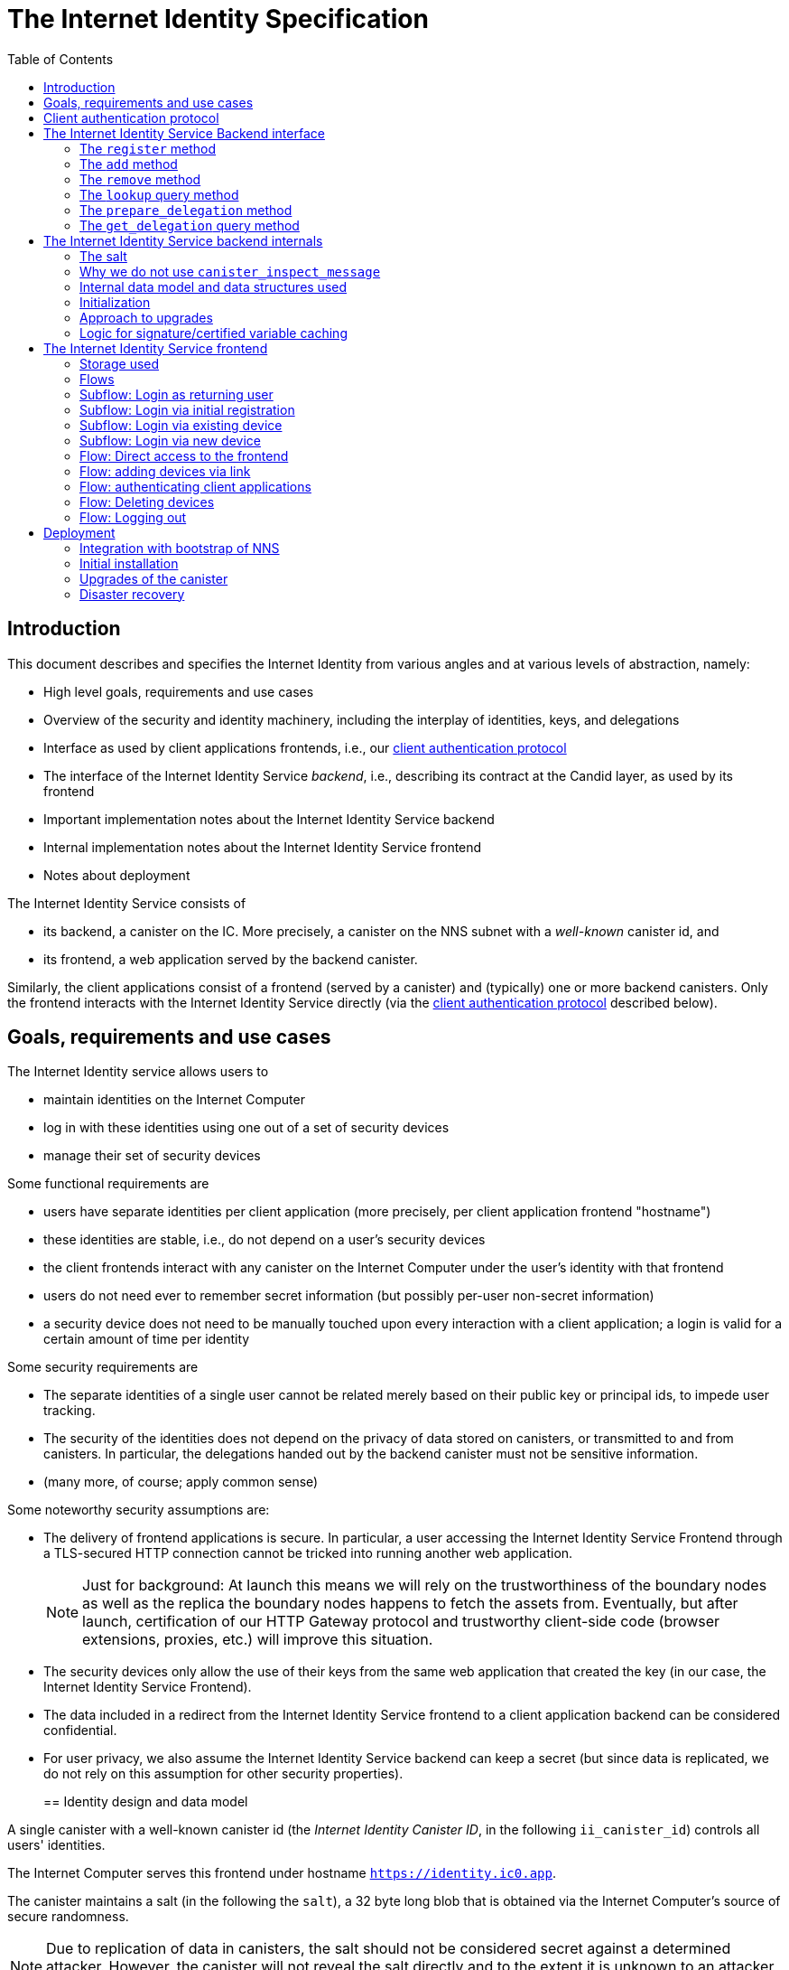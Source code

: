 = The Internet Identity Specification
:toc2:
:toclevel: 4
:sectanchors:

== Introduction

This document describes and specifies the Internet Identity from various angles and at various levels of abstraction, namely:

 * High level goals, requirements and use cases
 * Overview of the security and identity machinery, including the interplay of identities, keys, and delegations
 * Interface as used by client applications frontends, i.e., our <<client-auth-protocol,client authentication protocol>>
 * The interface of the Internet Identity Service _backend_, i.e., describing its contract at the Candid layer, as used by its frontend
 * Important implementation notes about the Internet Identity Service backend
 * Internal implementation notes about the Internet Identity Service frontend
 * Notes about deployment

The Internet Identity Service consists of

 * its backend, a canister on the IC. More precisely, a canister on the NNS subnet with a _well-known_ canister id, and
 * its frontend, a web application served by the backend canister.

Similarly, the client applications consist of a frontend (served by a canister) and (typically) one or more backend canisters. Only the frontend interacts with the Internet Identity Service directly (via the <<client-auth-protocol,client authentication protocol>> described below).

== Goals, requirements and use cases

The Internet Identity service allows users to

 * maintain identities on the Internet Computer
 * log in with these identities using one out of a set of security devices
 * manage their set of security devices

Some functional requirements are

 * users have separate identities per client application (more precisely, per client application frontend "hostname")
 * these identities are stable, i.e., do not depend on a user's security devices
 * the client frontends interact with any canister on the Internet Computer under the user’s identity with that frontend
 * users do not need ever to remember secret information (but possibly per-user non-secret information)
 * a security device does not need to be manually touched upon every interaction with a client application; a login is valid for a certain amount of time per identity

Some security requirements are

* The separate identities of a single user cannot be related merely based on their public key or principal ids, to impede user tracking.
* The security of the identities does not depend on the privacy of data stored on canisters, or transmitted to and from canisters. In particular, the delegations handed out by the backend canister must not be sensitive information.
* (many more, of course; apply common sense)

Some noteworthy security assumptions are:

* The delivery of frontend applications is secure. In particular, a user accessing the Internet Identity Service Frontend through a TLS-secured HTTP connection cannot be tricked into running another web application.
+
NOTE: Just for background: At launch this means we will rely on the trustworthiness of the boundary nodes as well as the replica the boundary nodes happens to fetch the assets from. Eventually, but after launch, certification of our HTTP Gateway protocol and trustworthy client-side code (browser extensions, proxies, etc.) will improve this situation.

* The security devices only allow the use of their keys from the same web application that created the key (in our case, the Internet Identity Service Frontend).

* The data included in a redirect from the Internet Identity Service frontend to a client application backend can be considered confidential.

* For user privacy, we also assume the Internet Identity Service backend can keep a secret (but since data is replicated, we do not rely on this assumption for other security properties). 
+

== Identity design and data model

A single canister with a well-known canister id (the _Internet Identity Canister ID_, in the following `ii_canister_id`) controls all users' identities.

The Internet Computer serves this frontend under hostname `https://identity.ic0.app`.

The canister maintains a salt (in the following the `salt`), a 32 byte long blob that is obtained via the Internet Computer’s source of secure randomness.

NOTE: Due to replication of data in canisters, the salt should not be considered secret against a determined attacker. However, the canister will not reveal the salt directly and to the extent it is unknown to an attacker it helps maintain privacy of user identities.

A user account is identified by a unique _user number_, a smallish natural number chosen by the canister.

A client application frontend is identified by its hostname (e.g., `abcde-efg.ic0.app`, `nice-name.ic0.app`, `non-ic-application.com`). Frontend application can be served by canisters or by websites that are not hosted on the Internet
Computer.

A user has a separate _user identity_ for each client application frontend (i.e., per hostname). This identity is a https://docs.dfinity.systems/public/#id-classes[_self-authenticating id_] of the form
....
user_id = SHA-224(|ii_canister_id| · ii_canister_id · seed) · 0x02` (29 bytes)
....

that is derived from a https://docs.dfinity.systems/public/#canister-signatures[canister signature] public “key” based on the `ii_canister_id` and a seed of the form
....
seed = H(|salt| · salt · |user_number| · user_number · |frontend_host| · frontend_host)
....
where `H` is SHA-256, `·` is concatenation, `|…|` is a single byte representing the length of `…` in bytes, `user_number` is the ASCII-encoding of the user number as a decimal number, and `frontend_host` is the ASCII-encoding of the client application frontend’s hostname (at most 255 bytes).

The Internet Identity Service Backend stores the following data in user accounts, indexed by the respective user number:

* a set of _device information_, consisting of
- the device’s public key (DER-encoded)
- a device _alias_, chosen by the user to recognize the device
- an optional _credential id_, which is necessary for WebAuthN authentication

When a client application frontend wants to log in as a user, it uses a _session key_ (e.g., Ed25519 or ECDSA), and by way of the authentication flow (details below) obtains a https://docs.dfinity.systems/public/#authentication[_delegation chain_] that allows the session key to sign for the user’s main identity.

The delegation chain consists of one delegation, called the _client delegation_. It delegates from the user identity (for the given client application frontend) to the session key. This delegation is created by the Internet Identity Service Canister, and signed using a https://hydra.dfinity.systems/latest/dfinity-ci-build/ic-ref.pr-319/interface-spec/1/index.html#canister-signatures[canister signature]. This delegation is unscoped (valid for all canisters) and has a lifetime of *TODO*.

The Internet Identity Service Frontend also manages a _identity frontend delegation_, delegating from the security device’s public key to a session key managed by this frontend, so that it can interact with the backend without having to invoke the security device for each signature.

[#client-auth-protocol]
== Client authentication protocol

This section describes the Internet Identity Service from the point of view of a client application frontend.

1. The client application frontend creates a session key pair (e.g., Ed25519).
2. It installs a `message` event handler on its own `window`.
3. It loads the url `https://identity.ic0.app/#authorize` in an `<iframe>` or separate tab. Let `identityWindow` be the `Window` object returned from this.
+
If using an `<iframe>`, include `allow = "publickey-credentials-get"`, as per https://www.w3.org/TR/webauthn-2/#sctn-iframe-guidance[the Web Authentication recommendation].
4. In the `identityWindow`, the user logs in, and the `identityWindow` invokes
+
--
 window.opener.postMessage(msg, "*")

where `msg` is

  interface InternetIdentityReady {
    kind: "authorize-ready"
  }
--
5. The client application, after receiving the `InternetIdentityReady`, invokes
+
--
 identityWindow.postMessage(msg, "https://identity.ic0.app")

where `msg` is a value with of type

 interface InternetIdentityAuthRequest {
   kind: "authorize-client";
   sessionPublicKey: Blob;
   maxTimetoLive?: bigint;
 }

where

* the `sessionPublicKey` contains the public key of the session key pair.
* the `maxTimetoLive`, if present, indicates the desired time span until the requested delegation should expire. The Identity Provider frontend is free to set an earlier expiry time, but should not create a larger.
--
6. Now it expects a message back, with data `event`.
7. If `event.origin !== "https://identity.ic0.app"`, ignore this message.
8. The `event.data` value is a JS object with the following type:
+
 interface InternetIdentityAuthResponse {
   kind: "authorize-client-success";
   delegations: [{
     delegation: {
       pubkey: Blob;
       expiration: bigint;
       targets?: Principal[];
     };
     signature: Blob;
   }];
   userPublicKey: Blob;
 }
+
where the `userPublicKey` is the user’s Identity on the given frontend and `delegations` corresponds to the CBOR-encoded delegation chain as used for https://docs.dfinity.systems/public/#authentication[_authentication on the IC_].
9. It could also receive a failure message of the following type
+
 interface InternetIdentityAuthResponse {
   kind: "authorize-client-failure";
   text: string;
 }
+

The client application frontend needs to be able to detect when any of the delegations in the chain has expired, and re-authorize the user in that case.

The https://www.npmjs.com/package/@dfinity/authentication[`@dfinity/auth-client`] and
The https://www.npmjs.com/package/@dfinity/authentication[`@dfinity/authetication`] NPM packages provide helpful functionality here.

The client application frontend should support delegation chains of length more than one, and delegations with `targets`, even if the present version of this spec does not use them, to be compatible with possible future versions.

[IMPORTANT]
--
The Internet Identity frontend will use `event.origin` as the “Frontend URL” to base the user identity on. This includes protocol, full hostname and port. This means

* Changing protocol, hostname (including subdomains) or port will invalidate all user identities.
* The frontend application must never allow any untrusted JavaScript code to be executed, on any page on that hostname. Be careful when implementing a JavaScript playground on the Internet Computer.
--

== The Internet Identity Service Backend interface

This section describes the interface that the backend canister provides.

This interface is currently only used by its own frontend. This tight coupling means that this interface may change, even in incompatible ways. We therefore do not have to apply Candid best practices for backward-compatibility (such as using records for arguments and results).

The summary is given by the following Candid interface (exluding the methods required for the https://www.notion.so/Design-HTTP-Requests-to-Canisters-d6bc980830a947a88bf9148a25169613[HTTP Gateway interface]):
....
type UserNumber = nat64;
type PublicKey = blob;
type CredentialId = blob;
type DeviceAlias = text;
type DeviceKey = PublicKey;
type UserKey = PublicKey;
type SessionKey = PublicKey;
type FrontendHostname = text;
type Timestamp = nat64;

type DeviceData = record {
  pubkey : DeviceKey;
  alias : text;
  credential_id : opt CredentialId;
};

type Delegation = record {
  pubkey: SessionKey;
  expiration: Timestamp;
  targets: opt vec principal;
};

type SignedDelegation = record {
  delegation: Delegation;
  signature: blob;
};

type GetDelegationResponse = variant {
  signed_delegation: SignedDelegation;
  no_such_delegation;
};

type ProofOfWork = record {
  timestamp : Timestamp
  nonce : nat64
};

service : {
  init_salt : () -> ();
  register : (DeviceData, ProofOfWork) -> (UserNumber);
  add : (UserNumber, DeviceData) -> ();
  remove : (UserNumber, DeviceKey) -> ();
  lookup : (UserNumber) -> (vec DeviceData) query;

  prepare_delegation : (UserNumber, FrontendHostname, SessionKey, maxTimetoLive : opt nat64) -> (UserKey, Timestamp);
  get_delegation: (UserNumber, FrontendHostname, SessionKey, Timestamp) -> (GetDelegationResponse) query;
}
....

The `init_salt` method is mostly internal, see <<salt>>.

=== The `register` method

The `register` method is used to create a new user. The Internet Identity Service backend creates a _fresh_ user number, creates the account record, and adds the given device as the first device.

*Authorization*: This request must be sent to the canister with `caller` that is the self-authenticating id derived from the given `DeviceKey`.

In order to protect the Internet Computer from too many “free” update calls, and to protect the Internet Identity Service from too many user registrations, this call is protected using a proof of work obligation. The `register` call can only succeed if

 * the `timestamp` in the `ProofOfWork` parameter is within 5min of the current time as seen by the Canister
 * the calculation of `H("\10ic-proof-of-work" · timestamp · nonce · |cid| · cid )` (where `H` is the https://cubehash.cr.yp.to/[CubeHash160+16/32+160-256] function, `·` is concatenation, `|…|` is a single byte encoding the length of the raw canister id in bytes, `cid` is the canister id and numbers are encoded as 8-byte little endian values), yields a hash value where leading 2 bytes are `0x00`.
 * the canister did not recently see a registration attempt with that `nonce`.

=== The `add` method

The `add` method appends a new device to the given user’s record.

The Internet Identity Service backend rejects the call if the user already has a device on record with the given public key.

This may also fail (with a _reject_) if the user is registering too many devices.

*Authorization*: This request must be sent to the canister with `caller` that is the self-authenticating id derived from any of the public keys of devices associated with the user before this call.

=== The `remove` method

The `remove` method removes a device, identified by its public key, from the list of devices a user has.

It is allowed to remove the key that is used to sign this request. This can be useful for a panic button functionality.

It is allowed to remove the last key, to completely disable a user. The canister may forget that user completely then, assuming the user number generation algorithm prevents new users from getting the same user number.

It is the responsibility of the frontend UI to protect the user from doing these things accidentally.

*Authorization*: This request must be sent to the canister with `caller` that is the self-authenticating id derived from any of the public keys of devices associated with the user before this call.

=== The `lookup` query method

Fetches all data associated with a user.

*Authorization*: Anyone can call this

=== The `prepare_delegation` method

The `prepare_delegation` method causes the Internet Identity Service backend to prepare a delegation from the user identity associated with the given user number and Client Application Frontend Hostname to the given session key.

This method returns the user’s identity that’s associated with the given Client Application Frontend Hostname. By returning this here, and not in the less secure `get_delegation` query, we prevent attacks that trick the user into using a wrong identity.

The expiration timestamp is determined by the backend, but no more than `maxTimetoLive` (if present) nanoseconds in the future.

The method returns the expiration timestamp of the delegation. This is returned purely so that the client can feed it back to the backend in `get_delegation`.

The actual delegation can be fetched using `get_delegation` immediately afterwards.

*Authorization*: This request must be sent to the canister with `caller` that is the self-authenticating id derived from any of the public keys of devices associated with the user before this call.


=== The `get_delegation` query method

For a certain amount of time after a call to `prepare_delegation`, a query call to `get_delegation` with the same arguments, plus the timestamp returned from `prepare_delegation`, actually fetches the delegation.

Together with the `UserKey` returned by `prepare_delegation`, the result of this method is used by the Frontend to pass to the client applicaition as per the <<client-auth-protocol,client authentication protocol>>.

*Authorization*: This request must be sent to the canister with `caller` that is the self-authenticating id derived from any of the public keys of devices associated with the user before this call.

== The Internet Identity Service backend internals

This section, which is to be expanded, describes interesting design choices about the internals of the Internet Identity Service Canister. In particular

[#salt]
=== The salt

The `salt` used to blind the hashes that form the `seed` of the Canister Signature “public keys” is obtained via a call to `aaaaa-aa.raw_rand()`. The resulting 32 byte sequence is used as-is.

Since this cannot be done during `canister_init` (no calls from canister init), the randomness is fetched by someone triggering the `init_salt()` method explicitly, or just any other update call. More concretely:

* Anyone can invoke `init_salt()`
* `init_salt()` traps if  `salt != EMPTY_SALT`
* Else, `init_salt()` calls `aaaaa-aa.raw_rand()`. When that comes back successfully, and _still_ `salt == EMPTY_SALT`, it sets the salt. Else, it traps (so that even if it is run multiple times concurrently, only the first to write the salt has an effect).
* _all_ other update methods, at the beginning, if `salt == EMPTY_SALT`, they await `self.init_salt()`, ignoring the result (even if it is an error). Then they check if we still have `salt == EMPTY_SALT` and trap if that is the case.

=== Why we do not use `canister_inspect_message`

The system allows canisters to inspect ingress messages before they are actually ingressed, and decide if they want to pay for them (see https://docs.dfinity.systems/public/#system-api-inspect-message[the interface spec]). Because the Internet Identity canisters run on the NNS subnet, cycles are not actually charged, but we still want to avoid wasting resources.

It seems that this implies that we should use `canister_inspect_message` to reject messages that would, for example, not pass authentication.

But upon closer inspection (heh), this is not actually useful.

 * One justification for this mechanism would be if we expect a high number of accidentally invalid calls. But we have no reason to expect them at the moment.

 * Another is to protect against a malicious actor. But that is only useful if the malicious actor doesn’t have an equally effective attack vector anyways, and in our case they do: If they want to flood the NNS with calls, they can use calls that do authenticate (e.g. keeping removing and adding devices, or preparing delegations); these calls would pass message inspection.

On the flip side, implementing `canister_inspect_message` adds code, and thus a risk for bugs. In particular it increases the risk that some engineer might wrongly assume that the authentication check in `canister_inspect_message` is sufficient and will not do it again in the actual method, which could lead to a serious bug.

Therefore the Internet Identity Canister intentionally does not implement `canister_inspect_message`.

=== Internal data model and data structures used

The primary data structure used by the backend is a map from user number to the list of user devices.
Device lists are stored directly in canister stable memory.
The total amount of storage for is limited to 510 bytes per user.
With the stable memory size of 4GiB we can store around 8 * 10^6 user records in a single canister.

There is also a set of recently seen proof of work nonces.

==== Stable memory layout

All the integers (u64, u32, u16) are encoded in Little-Endian.
....
Storage ::= {
  Header
  UserRecords
}

Header ::= {
  magic : u8[3] = "IIC"
  version : u8 = 1
  number_of_user_records : u32
  user_number_range_lo : u64
  user_number_range_hi : u64
  entry_size: u16
  salt: u8[32]
  padding : u8[454]
}

UserRecords ::= UserRecord*

UserRecord ::= {
  size : u16
  candid_bytes: u8[510]
}
....

User record for user number N is stored at offset `sizeof(Header) + (N - user_number_range_lo) * sizeof(UserRecord)`.
Each record consists of a 16 bit `size` ∈ [0..510] followed by `size` bytes of Candid-serialized list of devices.

....
type UserDeviceList = vec(record {
  pubkey : DeviceKey;
  alias : text;
  credential_id : opt CredentialId;
});
....

==== Proof of work nonces

In order to implement `register` as specified above, the Canister maintains the set of `nonce` values that were used recently (last 10 minutes) in a call to `register`.

The proof of work puzzle is checked both in `canister_inspect_message` as well as in the actual `register` method call. Ideally, the `register` method never traps if `canister_inspect_message` wouldn’t trap as well, so that the canister can remember seeing a certain nonce.

NOTE: Even with that provision the same nonce can be used to ingress multiple messages, as `canister_inspect_message` is always run on a slightly old state. This cannot be avoided, but at least of these calls at most one can actually create a new user account.

=== Initialization

The Internet Identity canister is designed for sharded deployments.
There can be many simultaniously installed instances of the canister code, each serving requests of a subset of users.
As users are identified by their user number, we split the range of user numbers into continuous non-overlapping half-closed intervals and assign each region to one canister instance.
The assigned range is passed to the canister as an init argument, encoded in Candid:

....
type InternetIdentityInit = record {
  // Half-closed interval of user numbers assigned to this canister, [ left_bound, right_bound )
  assigned_user_number_range: record { nat64; nat64; };
};
....

=== Approach to upgrades

We don't need any logic recovery logic in pre/post-upgrade hooks because we place all user data to stable memory in a way that can be accessed directly.
The signature map is simply dropped on upgrade, so users will have to re-request their delegations.

=== Logic for signature/certified variable caching


== The Internet Identity Service frontend

The Internet Identity Service frontend is the user-visible part of the Internet Identity Service, and where it all comes together. It communicates with

* the user
* its backend using the Candid interface described above
* the security devices, using the Web Authentication API
* its past and future self, via the browser storage
* client application frontends, via the OAUTH protocol

=== Storage used

The frontend only stores a single piece of local storage, namely the current
user number, if known under the key `user_number`.

=== Flows

The following flows are not prescriptive of the UI, e.g. “the frontend asks the user for X” may also mean that on the previous shown page, there is already a field for X.

The possible login subflows are shared among entry points `/` and `/authorized`, and are thus described separately. At the end of a succesful login subflow:

* The frontend knows the `user_number` (also stored in local storage).
* the frontend has a temporary session key
* the frontend has a `device_identity` for the present security device
* the frontend has a `frontend_delegation` from the security device to the session key

All update calls to the Internet Identity Service Backend are made under the `device_identity` and are signed with the session key.

The steps marked with 👆 are the steps where the user presses the security device.

=== Subflow: Login as returning user

1. The frontend notices that `user_number` is present in local storage.
2. The frontend offers the choices
   * Welcome <user number>. Do you want to log in?
   * Log in as a different user
3. User wants to log in
4. The frontend uses `lookup` to fetch the list of devices
5. The frontend creates a session key.
6. 👆 The frontend creates a delegation from the security device key to the session key, and signs it with the security key, using any of the devices listed in the user account. It notes which device was actually used.
+
Let `device_identity` of type `WebAuthenicationIdentity` be the identity created from that, and let `frontend_delegation` be the signed delegation.
7. The frontend configures the agent to use the session key for all further update calls.
8. Login complete

=== Subflow: Login via initial registration

1. The frontend notices that no `user_number` is present in local storage.
2. The frontend offers the choices
   * Create new account
   * Log into existing account with existing device
   * Log into existing account with new device
3. The user chooses to create a new account
4. 👆 The frontend asks the security device to create a new public key. Let `device_identity` of type `WebAuthenicationIdentity` be the identity created from that.
5. The frontend creates a session key.
6. 👆 The frontend creates a delegation from the security device key to the session key, and signs it with the security key. Let `frontend_delegation` be that signed delegation.
7. The frontend configures the agent to use the session key for all further update calls.
8. The frontend asks the user for a device alias.
9. The frontend calls `register()`, and obtains the `user_number`.
10. It stores the `user_number` in local storage.
11. The frontend insistently tells the user to write down this number.
12. Login complete

=== Subflow: Login via existing device

1. The frontend notices that no `user_number` is present in local storage.
   (Or user said “log in as different user” in returning flow.)
2. The frontend offers the choices
   * Create new account
   * Log into existing account with existing device
   * Log into existing account with new device
3. The user selects “Log into existing account with existing device”
4. The frontend asks the user for their user number, and stores that in `user_number`.
5. Continue as in “Subflow: Login as returning user”

=== Subflow: Login via new device

1. The frontend notices that no `user_number` is present in local storage.
2. The frontend offers the choices
   * Create new account
   * Log into existing account with existing device
   * Log into existing account with new device
3. The user selects “Log into existing account with new device”
4. The frontend asks the user for their user number, and stores that in `user_number`.
5. 👆 Frontend asks security device for a new public key and credential id.
6. The frontend generates a link to be opened on another device where an existing authentication device exists.
+
--
The link format is:

  https://identity.ic0.app/#add_device=<userNumber>;<publicKey>[;<credentialId>]

where

- `userNumber` is the user number, as a decimal number
- `publicKey` is the hex-encoded DER-encoded WebAuth public key
- `credentialId`, if present, is the hex-encoded credential id required for this key

(See “Flow: adding devices via link” for what happens on the other device.)
--
7. The frontend polls the `lookup` query function until it sees that its `publicKey` has been added.
8. The frontend (maybe) gives an indication that the login was successful.
9. Login complete

=== Flow: Direct access to the frontend

This flow is the boring default

1. User browses to `https://identity.ic0.app/`
2. 👆 The appropriate login subflow happens
3. User sees their management screen. In particular
+
- Their user number
- The list of their devices, with device aliases, and a button to remove
- A “logout” button

(One could imagine additional information, such last time a device was used, or even a list of recent client applications that the user logged into.)

=== Flow: adding devices via link

1. The user accesses `/#add_device=…`
2. 👆 The appropriate login subflow happens
3. The user is asked if they really want to add this device, and under what name. This interaction needs to be clear enough so that a user who inadvertently clicked on an maliciously hidden `add_device` link will not continue.
4. Call `add()` to add new device
5. The hash fragment is removed from the URL
6. The user is told that they can go back to their other device.
+
(This could include a button to go to the management screen, or maybe this _is_ the management screen with a info box.)

=== Flow: authenticating client applications

1. The user accesses `/#authorize`
2. 👆 The appropriate login subflow happens
3. The frontend listens to a `message` event (as per https://developer.mozilla.org/en-US/docs/Web/API/Window/postMessage[`postMessage` API])
4. The `event.data` should be a message as per our <<client-auth-protocol>>.
5. The `event.origin` is used as the Application Frontned’s hostname
6. The user is asked if they want to log into the client application, showing the client application frontend’s hostname.
7. The frontend calls `prepare_delegation()` with the client application frontend hostname, client application provided session key and desired time to live.
8. The frontend queries `get_delegation()` to get the delegation data
9. It posts that data to the client application, using `event.source.postMessage` and the types specified in <<client-auth-protocol>>.
10. It shows a message indicating that the login is complete.

=== Flow: Deleting devices

1. The user is logged in, on the management view, and selects a device to delete.
2. If this is the device the user is currently logged in (the current `device_identity`), the user is warned.
3. If this is the last device of the user, the user is warned even more sternly.
4. The device is removed via `remove()`.
5. If this was the device that the user has logged in with, log out (as per “Flow: logging out”)
6. Else, refresh the device view.

=== Flow: Logging out

1. The user is logged in, on the management view, and clicks the logout button.
2. The `user_number` is removed from local storage
3. The page is reloaded (to send the user back to the beginning of “Flow: Direct access”).

== Deployment

This section needs to describe aspects like

* why and how the frontend is bundled with and served by the canister itself.
* how the Internet Identity Service canister id stays predictable and well-known

=== Integration with bootstrap of NNS

The Internet Identity canister is created as an empty canister (i.e. no wasm module installed) during NNS bootstrap and its controller is set to the root canister. This is necessary to ensure that we can install/upgrade it later via a NNS proposal.

=== Initial installation

In a checkout of this repository, run:
[source,bash]
----
npm install
dfx build --network messaging idp_service
----

Note: This prepares the wasm module for installation on `messaging` testnet. If we want to deploy to beta, then we need to add a profile for it and use that instead.

Make note of the hash of wasm module:
[source,bash]
----
shasum -a 256 target/wasm32-unknown-unknown/release/idp_service.wasm
----

Download `ic-admin` for your platform from https://blobules.dfinity.systems/dfinity-ci-build.dfinity/ic-admin/0.1.0/[blobules]. If you are on macOS you will likely need to right-click on `ic-admin` and then select `Open` (to avoid having it considered malware).

Alternatively, you can build it from source. In a checkout of `dfinity`, run:
[source,bash]
----
cd rs
nix-shell
cargo build --bin ic-admin
----

Next, you will need `didc` to be able to produce the binary encoded Candid argument needed for installation. Either download it from https://github.com/dfinity/candid/releases/[the latest candid release] or build it from source.

The canister accepts a range of user ids that it's responsible for in `canister_init`. Currently, we only use one canister, so we don't really need to set a range. However, we still need to pass in some value to satisfy the interface. Run the following to get a file with the binary encoded value needed:
[source,bash]
----
didc encode '(null)' | xxd -r -p > arg.in
----

Submit the proposal to install the canister on `messaging`:
[source,bash]
----
ic-admin --nns-url http://dcs-messaging-13.dfinity.systems:8080/ propose-to-change-nns-canister --test-neuron-proposer --canister-id rdmx6-jaaaa-aaaaa-aaadq-cai --mode install --wasm-module-path ~/work/idp-service/target/wasm32-unknown-unknown/release/idp_service.wasm --arg arg.in
----

The above will need to be adjusted to submit a proposal on the beta network (specifically the NNS url and we need to use a real neuron ID as the proposer instead of the test-neuron-proposer).

You can check http://dcs-messaging-13.dfinity.systems:8080/_/dashboard[messaging's dashboard] to confirm the hash of the wasm installed on the canister matches the one you took note of in the previous steps.

=== Upgrades of the canister

Similar to the steps during initial installation. The main difference is that you need to pass in a different mode to `ic-admin`. Run:
[source,bash]
----
ic-admin --nns-url http://dcs-messaging-13.dfinity.systems:8080/ propose-to-change-nns-canister --test-neuron-proposer --canister-id rdmx6-jaaaa-aaaaa-aaadq-cai --mode upgrade --wasm-module-path ~/work/idp-service/target/wasm32-unknown-unknown/release/idp_service.wasm
----

=== Disaster recovery

If the Internet Computer goes down and has to be re-boot-strapped, or else the backend canister is lost, we can recover as long as
 * we get the same canister id and
 * we have a copy of the stable memory (`/var/lib/dfinity-node/ic_state/tip/canister_states/00000000000000070101/stable_memory.bin`)

We can then install a temporary upload canister that does nothing but set the stable memory to that binary (something like `backend-tests/stable-memory-setter.wat`, but extended to allow the upload in chunks, if it is larger than 2Mb), and upgrade from that.

The backend tests have a test that exercises this. See `backend-tests/test-stable-memory-rdmx6-jaaaa-aaaaa-aaadq-cai.md` for notes about that test.



